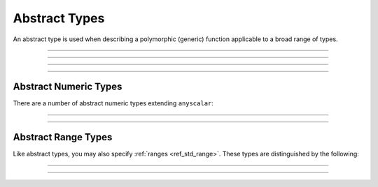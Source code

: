.. _ref_std_abstract_types:

==============
Abstract Types
==============

An abstract type is used when describing a polymorphic (generic) function
applicable to a broad range of types.


----------


.. eql:type:: anytype

    :index: any anytype

    Represents a generic type.

    This type is a placeholder used in cases where no specific type
    requirements are necessary, such as defining polymorphic parameters
    in functions and operators.


----------


.. eql:type:: std::anyscalar

    :index: any anytype scalar

    Represents an abstract base scalar type.

    All scalar types are derived from this type.


----------


.. eql:type:: std::anyenum

    :index: any anytype enum

    Represents an abstract base enumerator type.

    All :eql:type:`enum` types are derived from this type.


----------


.. eql:type:: anytuple

    :index: any anytype anytuple

    Represents a generic tuple.

    Similarly to ``anytype``, this type denotes a generic tuple without
    going into the details of what the components are. This is useful
    when defining polymorphic parameters in functions and operators.


Abstract Numeric Types
======================

There are a number of abstract numeric types extending ``anyscalar``:

.. eql:type:: std::anyint

    :index: any anytype int

    Represents an abstract base scalar type for
    :eql:type:`int16`, :eql:type:`int32` and :eql:type:`int64`.


----------


.. eql:type:: std::anyfloat

    :index: any anytype float

    Represents an abstract base scalar type for
    :eql:type:`float32` and :eql:type:`float64`.


----------


.. eql:type:: std::anyreal

    :index: any anytype

    Represents an abstract base scalar type for
    :eql:type:`anyint`, :eql:type:`anyfloat` and :eql:type:`decimal`.


Abstract Range Types
====================

Like abstract types, you may also specify :ref:`ranges <ref_std_range>`.
These types are distinguished by the following:

.. eql:type:: std::anypoint

    :index: any anypoint anyrange point

    Represents an abstract base type for all valid ranges.

    This is also an abstract base scalar type for
    :eql:type:`int32`, :eql:type:`int64`,
    :eql:type:`float32`, :eql:type:`float64`, :eql:type:`decimal`,
    :eql:type:`datetime`, :eql:type:`cal::local_datetime` and
    :eql:type:`cal::local_date`.


----------


.. eql:type:: std::anydiscrete

    :index: any anydiscrete anyrange discrete

    Represents an abstract base type for all valid *discrete* ranges.

    This is also an abstract base scalar type for :eql:type:`int32`,
    :eql:type:`int64` and :eql:type:`cal::local_date`.


----------


.. eql:type:: std::anycontiguous

    :index: any anycontiguous anyrange

    Represents an abstract base type for all valid *contiguous* ranges.

    This is also an abstract base scalar type for :eql:type:`float32`,
    :eql:type:`float64`, :eql:type:`decimal`, :eql:type:`datetime` and
    :eql:type:`cal::local_datetime`.
